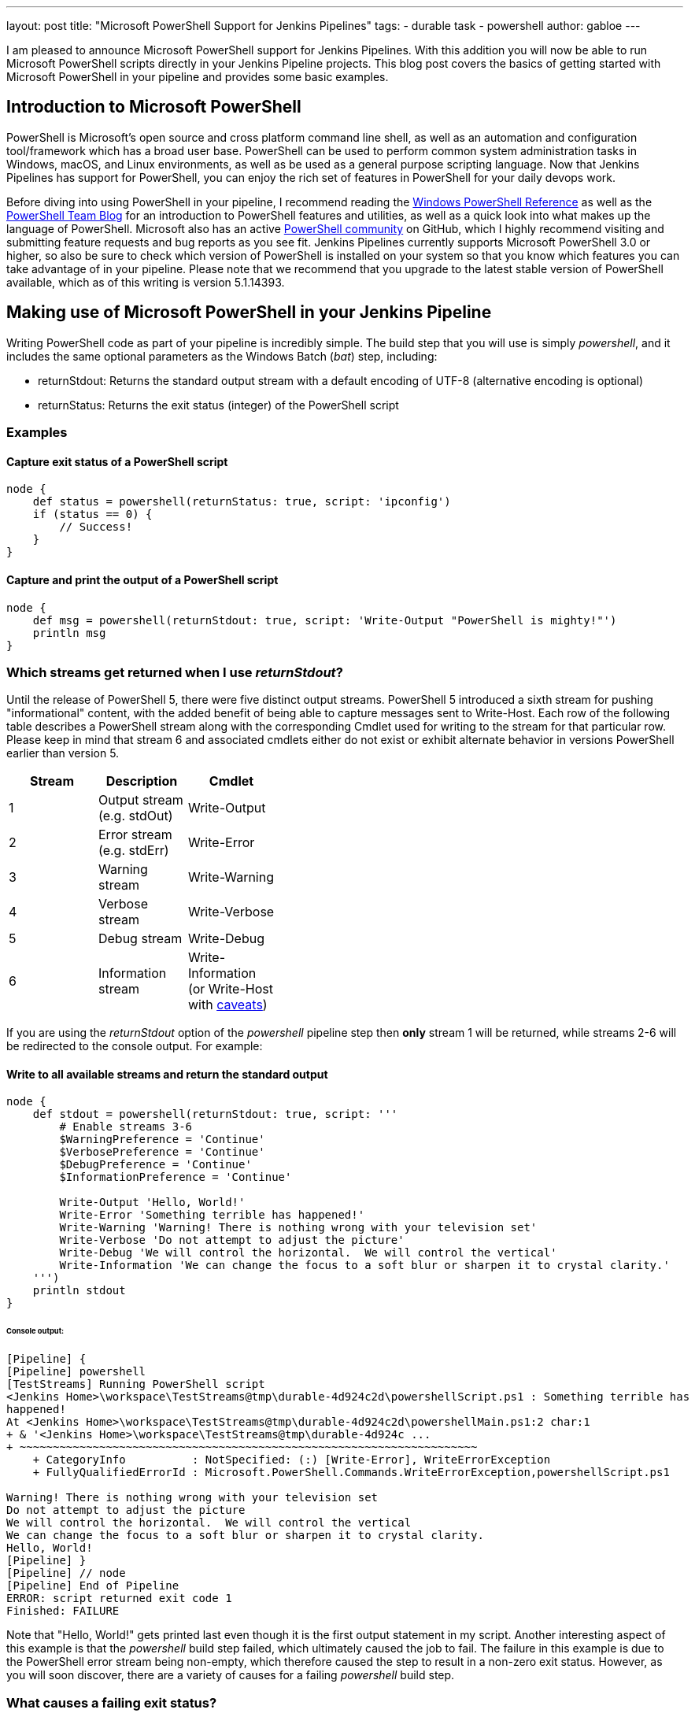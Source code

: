 ---
layout: post
title: "Microsoft PowerShell Support for Jenkins Pipelines"
tags:
- durable task
- powershell
author: gabloe
---

I am pleased to announce Microsoft PowerShell support for Jenkins Pipelines.
With this addition you will now be able to run Microsoft PowerShell scripts directly in your Jenkins Pipeline 
projects.
This blog post covers the basics of getting started with Microsoft PowerShell in your pipeline
and provides some basic examples.

== Introduction to Microsoft PowerShell
PowerShell is Microsoft's open source and cross platform command line shell,  as well as an 
automation and configuration tool/framework which has a broad user base. PowerShell can be used to perform common system administration tasks in Windows, macOS, and Linux environments, as well as be used
as a general purpose scripting language. Now that Jenkins Pipelines has
support for PowerShell, you can enjoy the rich set of features in PowerShell for your
daily devops work.

Before diving into using PowerShell in your pipeline, I recommend reading the 
link:https://msdn.microsoft.com/en-us/library/ms714469(v=vs.85).aspx[Windows PowerShell Reference]
as well as the link:https://blogs.msdn.microsoft.com/powershell/[PowerShell Team Blog] for an introduction
to PowerShell features and utilities, as well as a quick look into what makes up the language of PowerShell. Microsoft also 
has an active link:https://github.com/powershell/powershell[PowerShell community] on GitHub, which I highly recommend
visiting and submitting feature requests and bug reports as you see fit. Jenkins Pipelines currently supports Microsoft 
PowerShell 3.0 or higher, so also be sure to check which version of PowerShell is installed on your system so that you know which features you can take advantage of in your pipeline. Please note that we recommend that you upgrade to the latest stable version of PowerShell available, which as of this writing is version 5.1.14393.

== Making use of Microsoft PowerShell in your Jenkins Pipeline
Writing PowerShell code as part of your pipeline is incredibly simple. The build step that you will use is
simply _powershell_, and it includes the same optional parameters as the Windows Batch (_bat_) step, including:

* returnStdout: Returns the standard output stream with a default encoding of UTF-8 (alternative encoding is optional)
* returnStatus: Returns the exit status (integer) of the PowerShell script

=== Examples

==== Capture exit status of a PowerShell script

[source,groovy]
----
node {
    def status = powershell(returnStatus: true, script: 'ipconfig')
    if (status == 0) {
        // Success!
    }
}
----

==== Capture and print the output of a PowerShell script

[source,groovy]
----
node {
    def msg = powershell(returnStdout: true, script: 'Write-Output "PowerShell is mighty!"')
    println msg
}
----

=== Which streams get returned when I use _returnStdout_?

Until the release of PowerShell 5, there were five distinct output streams. PowerShell 5 introduced a sixth stream for pushing "informational" content, 
with the added benefit of being able to capture messages sent to Write-Host. Each row of the following table describes a PowerShell stream along with 
the corresponding Cmdlet used for writing to the stream for that particular row. Please keep in mind that stream 6 and associated cmdlets either 
do not exist or exhibit alternate behavior in versions PowerShell earlier than version 5.

[width="40%",frame="topbot",options="header"]
|======================================================================================
|Stream |Description                   |Cmdlet
|1      |Output stream (e.g. stdOut)   |Write-Output
|2      |Error stream (e.g. stdErr)    |Write-Error
|3      |Warning stream                |Write-Warning
|4      |Verbose stream                |Write-Verbose
|5      |Debug stream                  |Write-Debug
|6      |Information stream            |Write-Information (or Write-Host with link:https://blogs.technet.microsoft.com/heyscriptingguy/2015/07/04/weekend-scripter-welcome-to-the-powershell-information-stream/[caveats])
|======================================================================================

If you are using the _returnStdout_ option of the _powershell_ pipeline step then *only* stream 1 will be returned,
while streams 2-6 will be redirected to the console output. For example:

==== Write to all available streams and return the standard output

[source,groovy]
----
node {
    def stdout = powershell(returnStdout: true, script: '''
        # Enable streams 3-6
        $WarningPreference = 'Continue'
        $VerbosePreference = 'Continue'
        $DebugPreference = 'Continue'
        $InformationPreference = 'Continue'
        
        Write-Output 'Hello, World!'
        Write-Error 'Something terrible has happened!'
        Write-Warning 'Warning! There is nothing wrong with your television set'
        Write-Verbose 'Do not attempt to adjust the picture'
        Write-Debug 'We will control the horizontal.  We will control the vertical'
        Write-Information 'We can change the focus to a soft blur or sharpen it to crystal clarity.'
    ''')
    println stdout
}
----

====== Console output:
[source]
----
[Pipeline] {
[Pipeline] powershell
[TestStreams] Running PowerShell script
﻿<Jenkins Home>\workspace\TestStreams@tmp\durable-4d924c2d\powershellScript.ps1 : Something terrible has 
happened!
At ﻿<Jenkins Home>\workspace\TestStreams@tmp\durable-4d924c2d\powershellMain.ps1:2 char:1
+ & '﻿<Jenkins Home>\workspace\TestStreams@tmp\durable-4d924c ...
+ ~~~~~~~~~~~~~~~~~~~~~~~~~~~~~~~~~~~~~~~~~~~~~~~~~~~~~~~~~~~~~~~~~~~~~
    + CategoryInfo          : NotSpecified: (:) [Write-Error], WriteErrorException
    + FullyQualifiedErrorId : Microsoft.PowerShell.Commands.WriteErrorException,powershellScript.ps1
 
Warning! There is nothing wrong with your television set
Do not attempt to adjust the picture
We will control the horizontal.  We will control the vertical
We can change the focus to a soft blur or sharpen it to crystal clarity.
Hello, World!
[Pipeline] }
[Pipeline] // node
[Pipeline] End of Pipeline
ERROR: script returned exit code 1
Finished: FAILURE
----

Note that "Hello, World!" gets printed last even though it is the first output statement in my script.
Another interesting aspect of this example is that the _powershell_ build step failed, which ultimately caused
the job to fail. The failure in this example is due to the PowerShell error stream being non-empty, which
therefore caused the step to result in a non-zero exit status. However,
as you will soon discover, there are a variety of causes for a failing _powershell_ build step.

=== What causes a failing exit status?

When you execute a _powershell_ build step, it may produce a non-zero exit code and fail your pipeline build.
This is very similar to other shell steps with some interesting caveats. Your _powershell_ step 
may produce a failing exit status in the following instances:

1. Something in your PowerShell script has thrown an exception
2. Your PowerShell script explicitly calls _exit_ with a non-zero exit code
3. Your PowerShell script calls a native application that produces a non-zero $LastExitCode
* $LastExitCode is an link:https://msdn.microsoft.com/en-us/powershell/reference/5.1/microsoft.powershell.core/about/about_automatic_variables[automatic variable] that is set after executing a native application
4. Your PowerShell script results in a non-empty error stream (with or without throwing an exception)

Overriding the exit status behavior of your _powershell_ build step can be achieved by explicitly exiting
from your script as long as the failure was not caused by an unhandled exception. For example:

==== Unavoidable failure caused by an unhandled exception

[source,groovy]
----
node {
    powershell '''
        throw 'Error! Problem Exists Between Keyboard And Chair'
        exit 0  # Unreachable code
    '''
}
----

==== Failed step caused by a non-empty error stream

[source,groovy]
----
node {
    powershell '''
        Write-Error 'Error! Problem Exists Between Keyboard And Chair'
    '''
}
----

==== Failure prevented by an explicit exit

[source,groovy]
----
node {
    powershell '''
        Write-Error 'Error! Problem Exists Between Keyboard And Chair'
        exit 0
    '''
}
----

=== Scripts vs. Cmdlets

A Cmdlet is a small lightweight utility written in either C#, and compiled, or written in PowerShell directly. Depending on what your goal is in your pipeline you can make
use of Cmdlets directly in your pipeline code, call a self contained PowerShell script, or some mixture of the two. If your strategy is to keep each _powershell_ step as
short and succinct as possible then it may make sense for you to write a library of Cmdlets, but if you have monolithic scripts then it may make sense for you to call those 
scripts directly from your pipeline. The choice is entirely up to you, as both scenarios are supported.

== Thanks for reading, and have fun!

I sincerely hope that this post has encouraged you to try using PowerShell in your Jenkins pipeline. Please do not hesitate to file an issue on GitHub if you have discovered any
problem that you suspect is related to the _powershell_ build step.  For general PowerShell related issues or inqueries please route your questions to the link:https://github.com/powershell/powershell[PowerShell community].